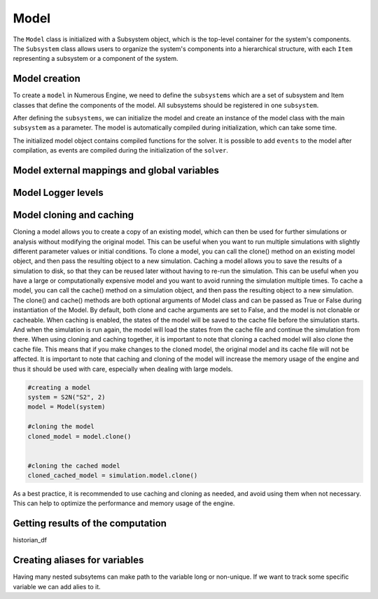 Model
==================

The ``Model`` class is initialized with a Subsystem object, which is the top-level container for the system's components.
The ``Subsystem`` class allows users to organize the system's components into a hierarchical structure,
with each ``Item`` representing a subsystem or a component of the system.


Model creation
^^^^^^^^^^^^^^^^^^

To create a ``model`` in Numerous Engine, we need to define the ``subsystems`` which are a set of subsystem and Item classes
that define the components of the model. All subsystems should be registered in one ``subsystem``.

After defining the ``subsystems``, we can initialize the model and create an instance of the model class with
the main  ``subsystem`` as a parameter. The model is automatically compiled during initialization, which can take some time.

The initialized model object contains compiled functions for the solver. It is possible to add ``events`` to
the model after compilation, as events are  compiled during the initialization of the ``solver``.


Model external mappings and global variables
^^^^^^^^^^^^^^^^^^



Model Logger levels
^^^^^^^^^^^^^^^^^^



Model cloning and caching
^^^^^^^^^^^^^^^^^^

Cloning a model allows you to create a copy of an existing model, which can then be used for further simulations
or analysis without modifying the original model. This can be useful when you want to run multiple simulations
with slightly different parameter values or initial conditions. To clone a model, you can call the clone()
method on an existing model object, and then pass the resulting object to a new simulation.
Caching a model allows you to save the results of a simulation to disk, so that they can be reused later
without having to re-run the simulation. This can be useful when you have a large or computationally
expensive model and you want to avoid running the simulation multiple times. To cache a model, you can
call the cache() method on a simulation object, and then pass the resulting object to a new simulation.
The clone() and cache() methods are both optional arguments of Model class and can be passed as True or
False during instantiation of the Model. By default, both clone and cache arguments are set to False, and
the model is not clonable or cacheable.
When caching is enabled, the states of the model will be saved to the cache file before the simulation starts.
And when the simulation is run again, the model will load the states from the cache file and continue the
simulation from there.
When using cloning and caching together, it is important to note that cloning a cached model will also
clone the cache file. This means that if you make changes to the cloned model, the original model
and its cache file will not be affected.
It is important to note that caching and cloning of the model will increase the memory usage of
the engine and thus it should be used with care, especially when dealing with large models.

.. code::

    #creating a model
    system = S2N("S2", 2)
    model = Model(system)

    #cloning the model
    cloned_model = model.clone()


    #cloning the cached model
    cloned_cached_model = simulation.model.clone()

As a best practice, it is recommended to use caching and cloning as needed, and avoid using them when not necessary.
This can help to optimize the performance and memory usage of the engine.


Getting results of the computation
^^^^^^^^^^^^^^^^^^^^^^^^^^^^^^^^^^^^
historian_df



Creating aliases for variables
^^^^^^^^^^^^^^^^^^^^^^^^^^^^^^^^^^^^
Having many nested subsytems can make path to the variable long or non-unique.
If we want to track some specific variable we can add alies to it.

